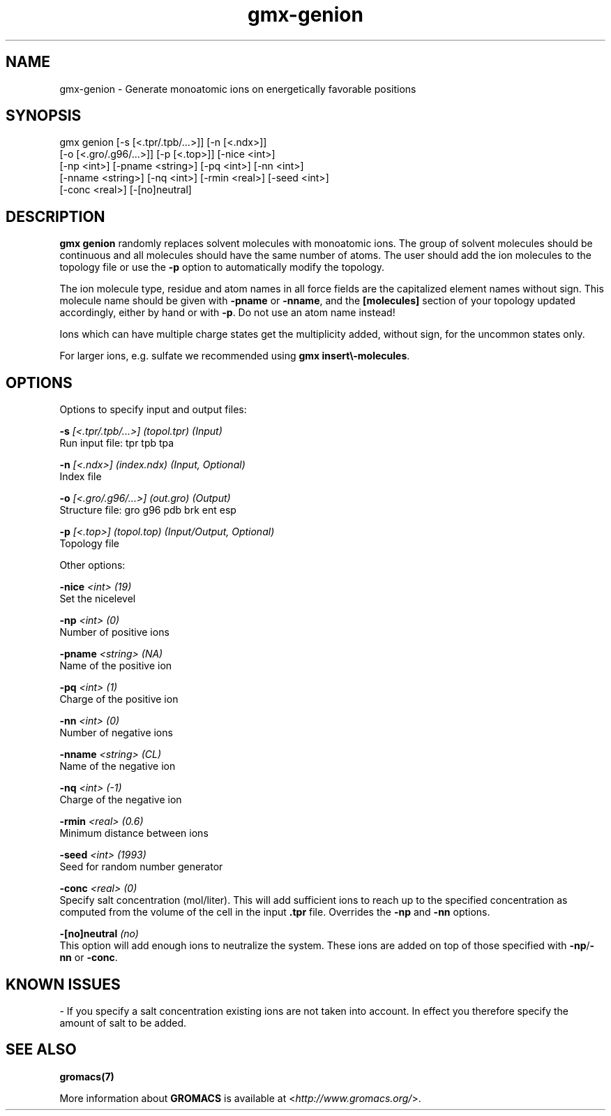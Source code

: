 .TH gmx-genion 1 "" "VERSION 5.0.4" "GROMACS Manual"
.SH NAME
gmx-genion - Generate monoatomic ions on energetically favorable positions

.SH SYNOPSIS
gmx genion [-s [<.tpr/.tpb/...>]] [-n [<.ndx>]]
           [-o [<.gro/.g96/...>]] [-p [<.top>]] [-nice <int>]
           [-np <int>] [-pname <string>] [-pq <int>] [-nn <int>]
           [-nname <string>] [-nq <int>] [-rmin <real>] [-seed <int>]
           [-conc <real>] [-[no]neutral]

.SH DESCRIPTION
\fBgmx genion\fR randomly replaces solvent molecules with monoatomic ions. The group of solvent molecules should be continuous and all molecules should have the same number of atoms. The user should add the ion molecules to the topology file or use the \fB\-p\fR option to automatically modify the topology.

The ion molecule type, residue and atom names in all force fields are the capitalized element names without sign. This molecule name should be given with \fB\-pname\fR or \fB\-nname\fR, and the \fB[molecules]\fR section of your topology updated accordingly, either by hand or with \fB\-p\fR. Do not use an atom name instead!

Ions which can have multiple charge states get the multiplicity added, without sign, for the uncommon states only.

For larger ions, e.g. sulfate we recommended using \fBgmx insert\\-molecules\fR.

.SH OPTIONS
Options to specify input and output files:

.BI "\-s" " [<.tpr/.tpb/...>] (topol.tpr) (Input)"
    Run input file: tpr tpb tpa

.BI "\-n" " [<.ndx>] (index.ndx) (Input, Optional)"
    Index file

.BI "\-o" " [<.gro/.g96/...>] (out.gro) (Output)"
    Structure file: gro g96 pdb brk ent esp

.BI "\-p" " [<.top>] (topol.top) (Input/Output, Optional)"
    Topology file


Other options:

.BI "\-nice" " <int> (19)"
    Set the nicelevel

.BI "\-np" " <int> (0)"
    Number of positive ions

.BI "\-pname" " <string> (NA)"
    Name of the positive ion

.BI "\-pq" " <int> (1)"
    Charge of the positive ion

.BI "\-nn" " <int> (0)"
    Number of negative ions

.BI "\-nname" " <string> (CL)"
    Name of the negative ion

.BI "\-nq" " <int> (-1)"
    Charge of the negative ion

.BI "\-rmin" " <real> (0.6)"
    Minimum distance between ions

.BI "\-seed" " <int> (1993)"
    Seed for random number generator

.BI "\-conc" " <real> (0)"
    Specify salt concentration (mol/liter). This will add sufficient ions to reach up to the specified concentration as computed from the volume of the cell in the input \fB.tpr\fR file. Overrides the \fB\-np\fR and \fB\-nn\fR options.

.BI "\-[no]neutral" "  (no)"
    This option will add enough ions to neutralize the system. These ions are added on top of those specified with \fB\-np\fR/\fB\-nn\fR or \fB\-conc\fR.


.SH KNOWN ISSUES


\- If you specify a salt concentration existing ions are not taken into account. In effect you therefore specify the amount of salt to be added.

.SH SEE ALSO
.BR gromacs(7)

More information about \fBGROMACS\fR is available at <\fIhttp://www.gromacs.org/\fR>.
